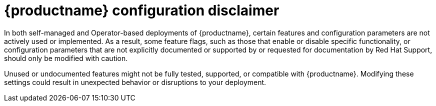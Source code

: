 :_content-type: CONCEPT
[id="config-disclaimer"]
= {productname} configuration disclaimer 

In both self-managed and Operator-based deployments of {productname}, certain features and configuration parameters are not actively used or implemented. As a result, some feature flags, such as those that enable or disable specific functionality, or configuration parameters that are not explicitly documented or supported by or requested for documentation by Red{nbsp}Hat Support, should only be modified with caution. 

Unused or undocumented features might not be fully tested, supported, or compatible with {productname}. Modifying these settings could result in unexpected behavior or disruptions to your deployment.

////
For information about configuring {productname} in standalone deployments, see link:https://access.redhat.com/documentation/en-us/red_hat_quay/{producty}/html-single/manage_red_hat_quay/index#advanced-quay-configuration[Advanced {productname} configuration]

For information about configuring {productname} Operator deployments, see link:https://access.redhat.com/documentation/en-us/red_hat_quay/{producty}/html-single/deploying_the_red_hat_quay_operator_on_openshift_container_platform/index#operator-config-cli[Configuring {productname} on {ocp}]
////